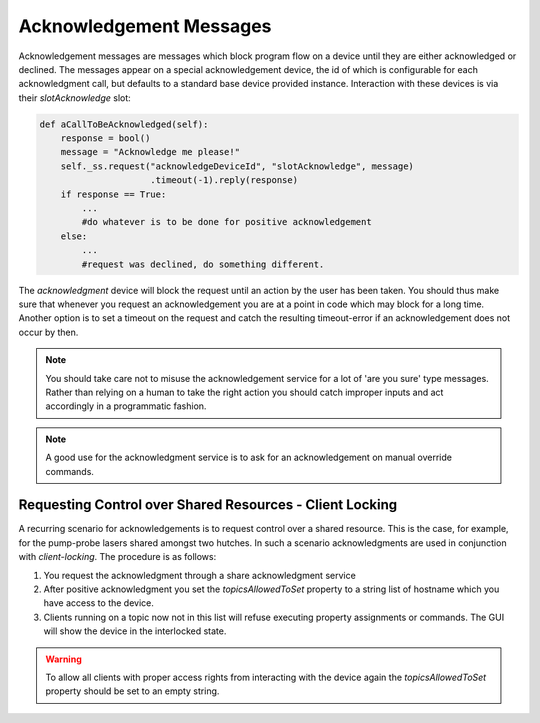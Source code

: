 .. _acknowledgement_service:

************************
Acknowledgement Messages
************************

Acknowledgement messages are messages which block program flow on a device until they 
are either acknowledged or declined. The messages appear on a special acknowledgement
device, the id of which is configurable for each acknowledgment call, but defaults
to a standard base device provided instance. Interaction with these devices is via their
*slotAcknowledge* slot:

.. code-block:: Python

    def aCallToBeAcknowledged(self):
    	response = bool()
    	message = "Acknowledge me please!"
        self._ss.request("acknowledgeDeviceId", "slotAcknowledge", message)
                         .timeout(-1).reply(response)
        if response == True:
            ...
            #do whatever is to be done for positive acknowledgement
        else:
            ...
            #request was declined, do something different.
            
    
The *acknowledgment* device will block the request until an action by the user has been
taken. You should thus make sure that whenever you request an acknowledgement you are
at a point in code which may block for a long time. Another option is to set a timeout
on the request and catch the resulting timeout-error if an acknowledgement does not occur
by then.

.. note::

	You should take care not to misuse the acknowledgement service for a lot of 'are you sure'
	type messages. Rather than relying on a human to take the right action you should
	catch improper inputs and act accordingly in a programmatic fashion.
	
.. note::

	A good use for the acknowledgment service is to ask for an acknowledgement on manual
	override commands.

.. todo::

	Decide on how to implement this functionality as an acknowledgement device. I think
	it is possible with existing functionality.
	

Requesting Control over Shared Resources - Client Locking
---------------------------------------------------------

A recurring scenario for acknowledgements is to request control over a shared resource.
This is the case, for example, for the pump-probe lasers shared amongst two hutches. In such a
scenario acknowledgments are used in conjunction with *client-locking*. The procedure
is as follows:

1. You request the acknowledgment through a share acknowledgment service
2. After positive acknowledgment you set the *topicsAllowedToSet* property to a
   string list of hostname which you have access to the device.
3. Clients running on a topic now not in this list will refuse executing property
   assignments or commands. The GUI will show the device in the interlocked state.
   
.. warning::

  To allow all clients with proper access rights from interacting with the device again
  the *topicsAllowedToSet* property should be set to an empty string.
  
.. todo::

	Discuss how this concept can be implemented. Burkhard, Kerstin, Gero
	This functionality should probably be implemented as a generic middle-layer device
	which takes a list of device id and clients they should be enabled for.
	
.. ifconfig:: includeDevInfo is True

    Client-side locking is implemented on a per-topic level. For devices
    communicating with multiple broker topics, all but one topic may selectively
    be disabled for assignment and command communications. The device is then
    locked for these topics.

    .. todo::

        Implement client-side locking.
	
